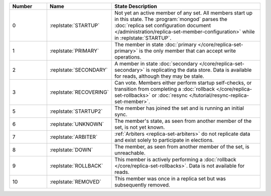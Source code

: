 .. list-table::
   :header-rows: 1
   :widths: 15,25,60

   * - **Number**
     - **Name**
     - **State Description**

   * - 0
     - :replstate:`STARTUP`
     - Not yet an active member of any set. All members start up in this state. The
       :program:`mongod` parses the :doc:`replica set configuration document </administration/replica-set-member-configuration>` while in :replstate:`STARTUP`.

   * - 1
     - :replstate:`PRIMARY`
     - The member in state :doc:`primary </core/replica-set-primary>` is the only member that can accept write operations.

   * - 2
     - :replstate:`SECONDARY`
     - A member in state :doc:`secondary </core/replica-set-secondary>` is replicating the data store.  Data is available for reads, although they may be stale.

   * - 3
     - :replstate:`RECOVERING`
     - Can vote. Members either perform startup self-checks, or transition
       from completing a :doc:`rollback </core/replica-set-rollbacks>` or :doc:`resync </tutorial/resync-replica-set-member>`.

   * - 5
     - :replstate:`STARTUP2`
     - The member has joined the set and is running an initial sync.

   * - 6
     - :replstate:`UNKNOWN`
     - The member's state, as seen from another member of the set, is not yet known.

   * - 7
     - :replstate:`ARBITER`
     - :ref:`Arbiters <replica-set-arbiters>` do not replicate data and exist solely to participate in elections.

   * - 8
     - :replstate:`DOWN`
     - The member, as seen from another member of the set, is unreachable.

   * - 9
     - :replstate:`ROLLBACK`
     - This member is actively performing a :doc:`rollback </core/replica-set-rollbacks>`.  Data is not available for reads.

   * - 10
     - :replstate:`REMOVED`
     - This member was once in a replica set but was subsequently removed.
